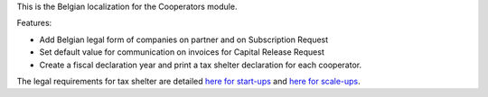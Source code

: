 This is the Belgian localization for the Cooperators module.

Features:

- Add Belgian legal form of companies on partner and on Subscription Request
- Set default value for communication on invoices for Capital Release Request
- Create a fiscal declaration year and print a tax shelter declaration for each
  cooperator.

The legal requirements for tax shelter are detailed `here for start-ups <https://finances.belgium.be/fr/entreprises/tax-shelter-petites-entreprises/debutantes-start-up>`_ and `here for scale-ups <https://finances.belgium.be/fr/entreprises/tax-shelter-petites-entreprises/en-croissance-scale-up>`_.
